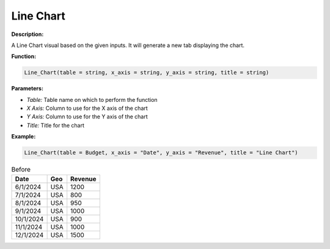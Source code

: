 Line Chart
==========

**Description:**

A Line Chart visual based on the given inputs. It will generate a new tab displaying the chart.

**Function:**

.. code-block:: python

    Line_Chart(table = string, x_axis = string, y_axis = string, title = string)

**Parameters:**

- *Table:* Table name on which to perform the function
- *X Axis:* Column to use for the X axis of the chart
- *Y Axis:* Column to use for the Y axis of the chart
- *Title:* Title for the chart

**Example:**

.. code-block:: python

    Line_Chart(table = Budget, x_axis = "Date", y_axis = "Revenue", title = "Line Chart")

.. table:: Before

   +------------+------+--------+
   | Date       | Geo  | Revenue|
   +============+======+========+
   | 6/1/2024   | USA  | 1200   |
   +------------+------+--------+
   | 7/1/2024   | USA  | 800    |
   +------------+------+--------+
   | 8/1/2024   | USA  | 950    |
   +------------+------+--------+
   | 9/1/2024   | USA  | 1000   |
   +------------+------+--------+
   | 10/1/2024  | USA  | 900    |
   +------------+------+--------+
   | 11/1/2024  | USA  | 1000   |
   +------------+------+--------+
   | 12/1/2024  | USA  | 1500   |
   +------------+------+--------+


.. image:: C:\\Users\\pajjo\\Desktop\\Flow-Wizard-Knowledge\\source\\function_guide\\visualizations\\images\\line_chart.png
   :width: 600px
   :alt: After